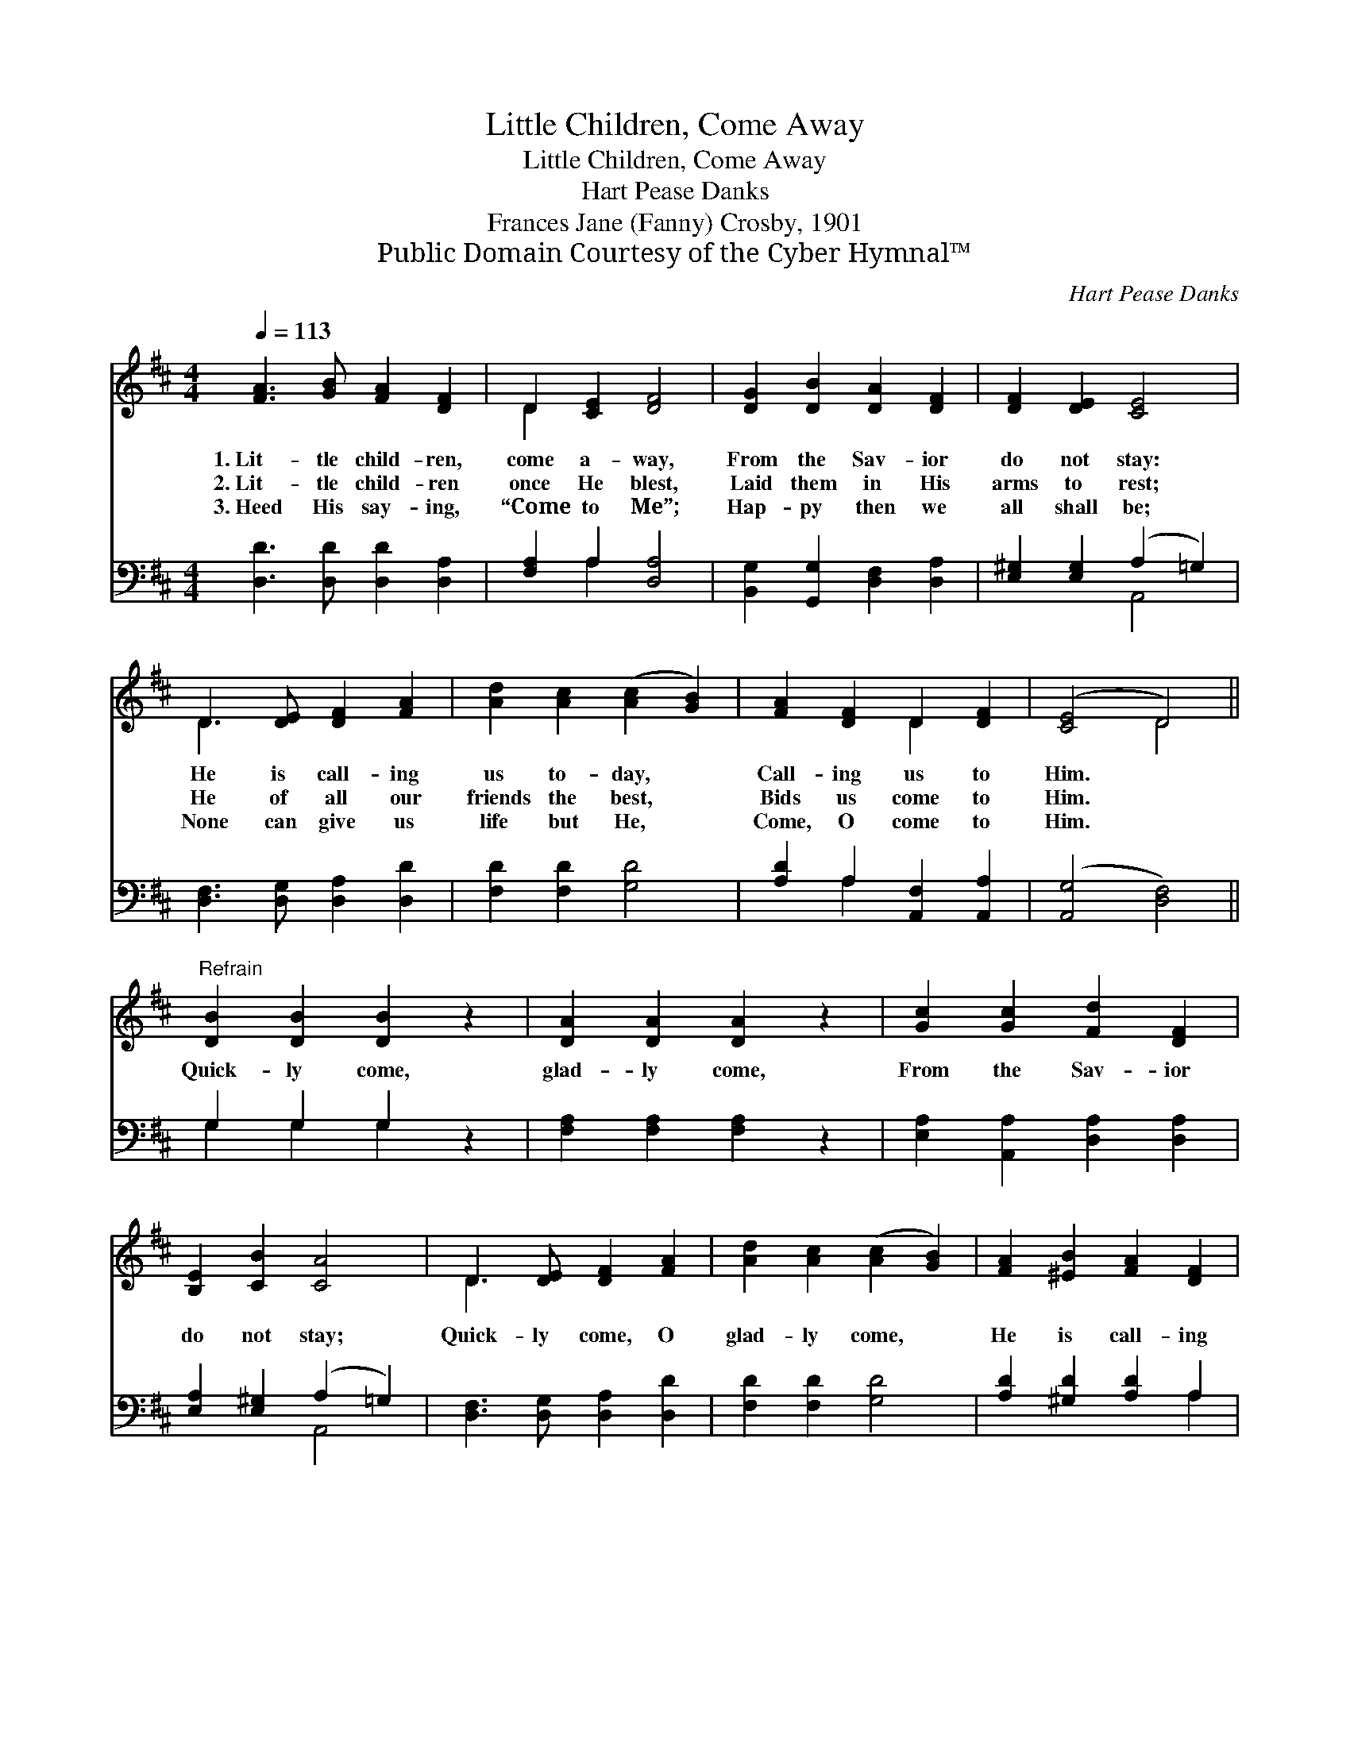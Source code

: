 X:1
T:Little Children, Come Away
T:Little Children, Come Away
T:Hart Pease Danks
T:Frances Jane (Fanny) Crosby, 1901
T:Public Domain Courtesy of the Cyber Hymnal™
C:Hart Pease Danks
Z:Public Domain
Z:Courtesy of the Cyber Hymnal™
%%score ( 1 2 ) ( 3 4 )
L:1/8
Q:1/4=113
M:4/4
K:D
V:1 treble 
V:2 treble 
V:3 bass 
V:4 bass 
V:1
 [FA]3 [GB] [FA]2 [DF]2 | D2 [CE]2 [DF]4 | [DG]2 [DB]2 [DA]2 [DF]2 | [DF]2 [DE]2 [CE]4 | %4
w: 1.~Lit- tle child- ren,|come a- way,|From the Sav- ior|do not stay:|
w: 2.~Lit- tle child- ren|once He blest,|Laid them in His|arms to rest;|
w: 3.~Heed His say- ing,|“Come to Me”;|Hap- py then we|all shall be;|
 D3 [DE] [DF]2 [FA]2 | [Ad]2 [Ac]2 ([Ac]2 [GB]2) | [FA]2 [DF]2 D2 [DF]2 | ([CE]4 D4) || %8
w: He is call- ing|us to- day, *|Call- ing us to|Him. *|
w: He of all our|friends the best, *|Bids us come to|Him. *|
w: None can give us|life but He, *|Come, O come to|Him. *|
"^Refrain" [DB]2 [DB]2 [DB]2 z2 | [DA]2 [DA]2 [DA]2 z2 | [Gc]2 [Gc]2 [Fd]2 [DF]2 | %11
w: |||
w: Quick- ly come,|glad- ly come,|From the Sav- ior|
w: |||
 [B,E]2 [CB]2 [CA]4 | D3 [DE] [DF]2 [FA]2 | [Ad]2 [Ac]2 ([Ac]2 [GB]2) | [FA]2 [^EB]2 [FA]2 [DF]2 | %15
w: ||||
w: do not stay;|Quick- ly come, O|glad- ly come, *|He is call- ing|
w: ||||
 [CE]3 D D4 |] %16
w: |
w: us to- day.|
w: |
V:2
 x8 | D2 x6 | x8 | x8 | D3 x5 | x8 | x4 D2 x2 | x4 D4 || x8 | x8 | x8 | x8 | D3 x5 | x8 | x8 | %15
 x3 D D4 |] %16
V:3
 [D,D]3 [D,D] [D,D]2 [D,A,]2 | [F,A,]2 A,2 [D,A,]4 | [B,,G,]2 [G,,G,]2 [D,F,]2 [D,A,]2 | %3
 [E,^G,]2 [E,G,]2 (A,2 =G,2) | [D,F,]3 [D,G,] [D,A,]2 [D,D]2 | [F,D]2 [F,D]2 [G,D]4 | %6
 [A,D]2 A,2 [A,,F,]2 [A,,A,]2 | ([A,,G,]4 [D,F,]4) || G,2 G,2 G,2 z2 | [F,A,]2 [F,A,]2 [F,A,]2 z2 | %10
 [E,A,]2 [A,,A,]2 [D,A,]2 [D,A,]2 | [E,A,]2 [E,^G,]2 (A,2 =G,2) | [D,F,]3 [D,G,] [D,A,]2 [D,D]2 | %13
 [F,D]2 [F,D]2 [G,D]4 | [A,D]2 [^G,D]2 [A,D]2 A,2 | [A,,G,]3 [D,F,] [D,F,]4 |] %16
V:4
 x8 | x2 A,2 x4 | x8 | x4 A,,4 | x8 | x8 | x2 A,2 x4 | x8 || G,2 G,2 G,2 x2 | x8 | x8 | x4 A,,4 | %12
 x8 | x8 | x6 A,2 | x8 |] %16

